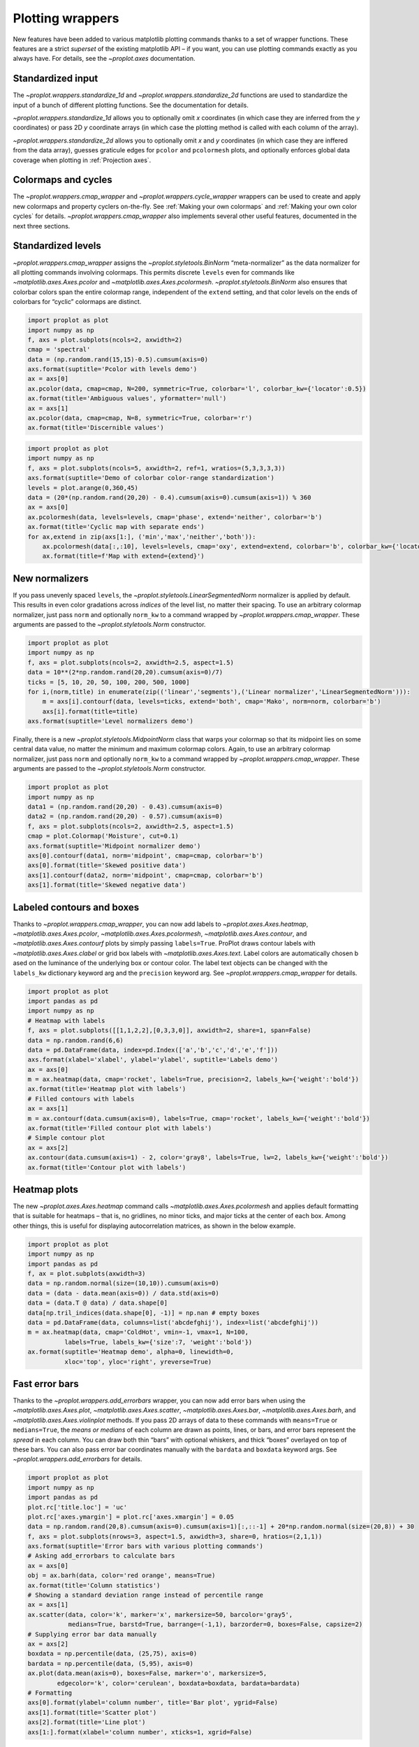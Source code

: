 Plotting wrappers
=================

New features have been added to various matplotlib plotting commands
thanks to a set of wrapper functions. These features are a strict
*superset* of the existing matplotlib API – if you want, you can use
plotting commands exactly as you always have. For details, see the
`~proplot.axes` documentation.

Standardized input
------------------

The `~proplot.wrappers.standardize_1d` and
`~proplot.wrappers.standardize_2d` functions are used to standardize
the input of a bunch of different plotting functions. See the
documentation for details.

`~proplot.wrappers.standardize_1d` allows you to optionally omit *x*
coordinates (in which case they are inferred from the *y* coordinates)
or pass 2D *y* coordinate arrays (in which case the plotting method is
called with each column of the array).

`~proplot.wrappers.standardize_2d` allows you to optionally omit *x*
and *y* coordinates (in which case they are inffered from the data
array), guesses graticule edges for ``pcolor`` and ``pcolormesh`` plots,
and optionally enforces global data coverage when plotting in
:ref:`Projection axes`.

Colormaps and cycles
--------------------

The `~proplot.wrappers.cmap_wrapper` and
`~proplot.wrappers.cycle_wrapper` wrappers can be used to create and
apply new colormaps and property cyclers on-the-fly. See
:ref:`Making your own colormaps` and
:ref:`Making your own color cycles` for details.
`~proplot.wrappers.cmap_wrapper` also implements several other useful
features, documented in the next three sections.

Standardized levels
-------------------

`~proplot.wrappers.cmap_wrapper` assigns the
`~proplot.styletools.BinNorm` “meta-normalizer” as the data normalizer
for all plotting commands involving colormaps. This permits discrete
``levels`` even for commands like `~matplotlib.axes.Axes.pcolor` and
`~matplotlib.axes.Axes.pcolormesh`. `~proplot.styletools.BinNorm`
also ensures that colorbar colors span the entire colormap range,
independent of the ``extend`` setting, and that color levels on the ends
of colorbars for “cyclic” colormaps are distinct.

.. code:: ipython3

    import proplot as plot
    import numpy as np
    f, axs = plot.subplots(ncols=2, axwidth=2)
    cmap = 'spectral'
    data = (np.random.rand(15,15)-0.5).cumsum(axis=0)
    axs.format(suptitle='Pcolor with levels demo')
    ax = axs[0]
    ax.pcolor(data, cmap=cmap, N=200, symmetric=True, colorbar='l', colorbar_kw={'locator':0.5})
    ax.format(title='Ambiguous values', yformatter='null')
    ax = axs[1]
    ax.pcolor(data, cmap=cmap, N=8, symmetric=True, colorbar='r')
    ax.format(title='Discernible values')



.. image:: tutorial/tutorial_149_0.svg


.. code:: ipython3

    import proplot as plot
    import numpy as np
    f, axs = plot.subplots(ncols=5, axwidth=2, ref=1, wratios=(5,3,3,3,3))
    axs.format(suptitle='Demo of colorbar color-range standardization')
    levels = plot.arange(0,360,45)
    data = (20*(np.random.rand(20,20) - 0.4).cumsum(axis=0).cumsum(axis=1)) % 360
    ax = axs[0]
    ax.pcolormesh(data, levels=levels, cmap='phase', extend='neither', colorbar='b')
    ax.format(title='Cyclic map with separate ends')
    for ax,extend in zip(axs[1:], ('min','max','neither','both')):
        ax.pcolormesh(data[:,:10], levels=levels, cmap='oxy', extend=extend, colorbar='b', colorbar_kw={'locator':90})
        ax.format(title=f'Map with extend={extend}')



.. image:: tutorial/tutorial_150_0.svg


New normalizers
---------------

If you pass unevenly spaced ``levels``, the
`~proplot.styletools.LinearSegmentedNorm` normalizer is applied by
default. This results in even color gradations across *indices* of the
level list, no matter their spacing. To use an arbitrary colormap
normalizer, just pass ``norm`` and optionally ``norm_kw`` to a command
wrapped by `~proplot.wrappers.cmap_wrapper`. These arguments are
passed to the `~proplot.styletools.Norm` constructor.

.. code:: ipython3

    import proplot as plot
    import numpy as np
    f, axs = plot.subplots(ncols=2, axwidth=2.5, aspect=1.5)
    data = 10**(2*np.random.rand(20,20).cumsum(axis=0)/7)
    ticks = [5, 10, 20, 50, 100, 200, 500, 1000]
    for i,(norm,title) in enumerate(zip(('linear','segments'),('Linear normalizer','LinearSegmentedNorm'))):
        m = axs[i].contourf(data, levels=ticks, extend='both', cmap='Mako', norm=norm, colorbar='b')
        axs[i].format(title=title)
    axs.format(suptitle='Level normalizers demo')



.. image:: tutorial/tutorial_153_0.svg


Finally, there is a new `~proplot.styletools.MidpointNorm` class that
warps your colormap so that its midpoint lies on some central data
value, no matter the minimum and maximum colormap colors. Again, to use
an arbitrary colormap normalizer, just pass ``norm`` and optionally
``norm_kw`` to a command wrapped by `~proplot.wrappers.cmap_wrapper`.
These arguments are passed to the `~proplot.styletools.Norm`
constructor.

.. code:: ipython3

    import proplot as plot
    import numpy as np
    data1 = (np.random.rand(20,20) - 0.43).cumsum(axis=0)
    data2 = (np.random.rand(20,20) - 0.57).cumsum(axis=0)
    f, axs = plot.subplots(ncols=2, axwidth=2.5, aspect=1.5)
    cmap = plot.Colormap('Moisture', cut=0.1)
    axs.format(suptitle='Midpoint normalizer demo')
    axs[0].contourf(data1, norm='midpoint', cmap=cmap, colorbar='b')
    axs[0].format(title='Skewed positive data')
    axs[1].contourf(data2, norm='midpoint', cmap=cmap, colorbar='b')
    axs[1].format(title='Skewed negative data')



.. image:: tutorial/tutorial_155_0.svg


Labeled contours and boxes
--------------------------

Thanks to `~proplot.wrappers.cmap_wrapper`, you can now add labels to
`~proplot.axes.Axes.heatmap`, `~matplotlib.axes.Axes.pcolor`,
`~matplotlib.axes.Axes.pcolormesh`, `~matplotlib.axes.Axes.contour`,
and `~matplotlib.axes.Axes.contourf` plots by simply passing
``labels=True``. ProPlot draws contour labels with
`~matplotlib.axes.Axes.clabel` or grid box labels with
`~matplotlib.axes.Axes.text`. Label colors are automatically chosen b
ased on the luminance of the underlying box or contour color. The label
text objects can be changed with the ``labels_kw`` dictionary keyword
arg and the ``precision`` keyword arg. See
`~proplot.wrappers.cmap_wrapper` for details.

.. code:: ipython3

    import proplot as plot
    import pandas as pd
    import numpy as np
    # Heatmap with labels
    f, axs = plot.subplots([[1,1,2,2],[0,3,3,0]], axwidth=2, share=1, span=False)
    data = np.random.rand(6,6)
    data = pd.DataFrame(data, index=pd.Index(['a','b','c','d','e','f']))
    axs.format(xlabel='xlabel', ylabel='ylabel', suptitle='Labels demo')
    ax = axs[0]
    m = ax.heatmap(data, cmap='rocket', labels=True, precision=2, labels_kw={'weight':'bold'})
    ax.format(title='Heatmap plot with labels')
    # Filled contours with labels
    ax = axs[1]
    m = ax.contourf(data.cumsum(axis=0), labels=True, cmap='rocket', labels_kw={'weight':'bold'})
    ax.format(title='Filled contour plot with labels')
    # Simple contour plot
    ax = axs[2]
    ax.contour(data.cumsum(axis=1) - 2, color='gray8', labels=True, lw=2, labels_kw={'weight':'bold'})
    ax.format(title='Contour plot with labels')



.. image:: tutorial/tutorial_158_0.svg


Heatmap plots
-------------

The new `~proplot.axes.Axes.heatmap` command calls
`~matplotlib.axes.Axes.pcolormesh` and applies default formatting that
is suitable for heatmaps – that is, no gridlines, no minor ticks, and
major ticks at the center of each box. Among other things, this is
useful for displaying autocorrelation matrices, as shown in the below
example.

.. code:: ipython3

    import proplot as plot
    import numpy as np
    import pandas as pd
    f, ax = plot.subplots(axwidth=3)
    data = np.random.normal(size=(10,10)).cumsum(axis=0)
    data = (data - data.mean(axis=0)) / data.std(axis=0)
    data = (data.T @ data) / data.shape[0]
    data[np.tril_indices(data.shape[0], -1)] = np.nan # empty boxes
    data = pd.DataFrame(data, columns=list('abcdefghij'), index=list('abcdefghij'))
    m = ax.heatmap(data, cmap='ColdHot', vmin=-1, vmax=1, N=100,
              labels=True, labels_kw={'size':7, 'weight':'bold'})
    ax.format(suptitle='Heatmap demo', alpha=0, linewidth=0,
              xloc='top', yloc='right', yreverse=True)



.. image:: tutorial/tutorial_161_0.svg


Fast error bars
---------------

Thanks to the `~proplot.wrappers.add_errorbars` wrapper, you can now
add error bars when using the `~matplotlib.axes.Axes.plot`,
`~matplotlib.axes.Axes.scatter`, `~matplotlib.axes.Axes.bar`,
`~matplotlib.axes.Axes.barh`, and `~matplotlib.axes.Axes.violinplot`
methods. If you pass 2D arrays of data to these commands with
``means=True`` or ``medians=True``, the *means or medians* of each
column are drawn as points, lines, or bars, and error bars represent the
*spread* in each column. You can draw both thin “bars” with optional
whiskers, and thick “boxes” overlayed on top of these bars. You can also
pass error bar coordinates manually with the ``bardata`` and ``boxdata``
keyword args. See `~proplot.wrappers.add_errorbars` for details.

.. code:: ipython3

    import proplot as plot
    import numpy as np
    import pandas as pd
    plot.rc['title.loc'] = 'uc'
    plot.rc['axes.ymargin'] = plot.rc['axes.xmargin'] = 0.05
    data = np.random.rand(20,8).cumsum(axis=0).cumsum(axis=1)[:,::-1] + 20*np.random.normal(size=(20,8)) + 30
    f, axs = plot.subplots(nrows=3, aspect=1.5, axwidth=3, share=0, hratios=(2,1,1))
    axs.format(suptitle='Error bars with various plotting commands')
    # Asking add_errorbars to calculate bars
    ax = axs[0]
    obj = ax.barh(data, color='red orange', means=True)
    ax.format(title='Column statistics')
    # Showing a standard deviation range instead of percentile range
    ax = axs[1]
    ax.scatter(data, color='k', marker='x', markersize=50, barcolor='gray5',
               medians=True, barstd=True, barrange=(-1,1), barzorder=0, boxes=False, capsize=2)
    # Supplying error bar data manually
    ax = axs[2]
    boxdata = np.percentile(data, (25,75), axis=0)
    bardata = np.percentile(data, (5,95), axis=0)
    ax.plot(data.mean(axis=0), boxes=False, marker='o', markersize=5,
            edgecolor='k', color='cerulean', boxdata=boxdata, bardata=bardata)
    # Formatting
    axs[0].format(ylabel='column number', title='Bar plot', ygrid=False)
    axs[1].format(title='Scatter plot')
    axs[2].format(title='Line plot')
    axs[1:].format(xlabel='column number', xticks=1, xgrid=False)



.. image:: tutorial/tutorial_164_0.svg


Bar plots and area plots
------------------------

`~proplot.wrappers.bar_wrapper` and
`~proplot.wrappers.cycle_wrapper` make it easier to generate useful
bar plots. You can now pass 2D arrays to `~matplotlib.axes.Axes.bar`
or `~matplotlib.axes.Axes.barh`, and columns of data will be *grouped*
or *stacked* together. And if *x* coordinates are not provided, default
coordinates are applied, just like with `~matplotlib.axes.Axes.plot`.
See `~proplot.wrappers.bar_wrapper` for details.

.. code:: ipython3

    import proplot as plot
    import numpy as np
    import pandas as pd
    plot.rc.titleloc = 'uc'
    plot.rc.margin = 0.05
    f, axs = plot.subplots(nrows=2, aspect=2, axwidth=3.5, share=0, hratios=(3,2))
    data = np.random.rand(5,5).cumsum(axis=0).cumsum(axis=1)[:,::-1]
    data = pd.DataFrame(data, columns=pd.Index(np.arange(1,6), name='column'), index=pd.Index(['a','b','c','d','e'], name='row idx'))
    ax = axs[0]
    obj = ax.bar(data, cycle='Reds', colorbar='ul', edgecolor='red9', colorbar_kw={'frameon':False})
    ax.format(xlocator=1, xminorlocator=0.5, ytickminor=False, title='Side-by-side', suptitle='Bar plot wrapper demo')
    ax = axs[1]
    obj = ax.barh(data.iloc[::-1,:], cycle='Blues', legend='ur', edgecolor='blue9', stacked=True)
    ax.format(title='Stacked')
    axs.format(grid=False)



.. image:: tutorial/tutorial_167_0.svg


To make area plots, use the convenient ``fill_between`` aliases
`~proplot.axes.Axes.area` and `~proplot.axes.Axes.areax`. These are
wrapped with `~proplot.wrappers.fill_between_wrapper` and
`~proplot.wrappers.fill_betweenx_wrapper`.

The ``fill_between`` wrappers enable “stacking” successive columns of a
2D input array like in `pandas`. They also add a new “``negpos``”
keyword for creating area plots that change color when the fill
boundaries cross each other. The most common use case for this is
highlighting negative and positive area underneath a line, as shown
below.

.. code:: ipython3

    import proplot as plot
    import numpy as np
    plot.rc.reset()
    plot.rc.margin = 0
    f, axs = plot.subplots(array=[[1,2],[3,3]], hratios=(1,0.8), share=0)
    axs.format(xlabel='xlabel', ylabel='ylabel', suptitle='Area plot demo')
    data = np.random.rand(5,3).cumsum(axis=0)
    cycle = ('gray3', 'gray5', 'gray7')
    ax = axs[0]
    ax.areax(np.arange(5), data, data + np.random.rand(5)[:,None], cycle=cycle, alpha=0.5,
            legend='uc', legend_kw={'center':True, 'ncols':2, 'labels':['z','y','qqqq']},
            )
    ax.format(title='Fill between columns')
    ax = axs[1]
    ax.area(np.arange(5), data, stacked=True, cycle=cycle, alpha=0.8,
            legend='ul', legend_kw={'center':True, 'ncols':2, 'labels':['z','y','qqqq']},
            )
    ax.format(title='Stack between columns')
    ax = axs[2]
    data = 5*(np.random.rand(20)-0.5)
    ax.area(data, negpos=True, negcolor='blue7', poscolor='red7')
    ax.format(title='Negative and positive data', xlabel='xlabel', ylabel='ylabel')
    axs.format(grid=False)



.. image:: tutorial/tutorial_169_0.svg


Box plots and violin plots
--------------------------

`~matplotlib.axes.Axes.boxplot` and
`~matplotlib.axes.Axes.violinplot` are now wrapped with
`~proplot.wrappers.boxplot_wrapper`,
`~proplot.wrappers.violinplot_wrapper`, and
`~proplot.wrappers.cycle_wrapper`, making it much easier to plot
distributions of data with aesthetically pleasing default settings and
automatic axis labeling.

.. code:: ipython3

    import proplot as plot
    import numpy as np
    import pandas as pd
    N = 500
    f, axs = plot.subplots(ncols=2)
    data = np.random.normal(size=(N,5)) + 2*(np.random.rand(N,5)-0.5)*np.arange(5)
    data = pd.DataFrame(data, columns=pd.Index(['a','b','c','d','e'], name='xlabel'))
    ax = axs[0]
    obj1 = ax.boxplot(data, lw=0.7, marker='x', fillcolor='gray5', medianlw=1, mediancolor='k')#, boxprops={'color':'C0'})#, labels=data.columns)
    ax.format(title='Box plots', titleloc='uc')
    ax = axs[1]
    obj2 = ax.violinplot(data, lw=0.7, fillcolor='gray7', points=500, bw_method=0.3, means=True)
    ax.format(title='Violin plots', titleloc='uc')
    axs.format(ymargin=0.1, xmargin=0.1, grid=False, suptitle='Boxes and violins demo')




.. image:: tutorial/tutorial_172_1.svg


Parametric plots
----------------

`~matplotlib.axes.Axes.plot` now accepts a ``cmap`` keyword – this
lets you draw line collections that map individual segments of the line
to individual colors. This can be useful for drawing “parametric” plots,
where you want to indicate the time or some other coordinate at each
point on the line. See `~proplot.axes.Axes.cmapline` for details.

.. code:: ipython3

    import proplot as plot
    import numpy as np
    plot.rc.reset()
    N = 50
    cmap = 'IceFire'
    values = np.linspace(-N/2, N/2, N)
    f, axs = plot.subplots(share=0, ncols=2, wratios=(2,1), axwidth='6cm', aspect=(2,1))
    ax = axs[0]
    m = ax.plot((np.random.rand(N)-0.5).cumsum(), np.random.rand(N), cmap=cmap, values=values, lw=7, extend='both')
    ax.format(xlabel='xlabel', ylabel='ylabel', title='Line with smooth color gradations', titleweight='bold')
    ax.colorbar(m, loc='b', label='parametric coordinate', locator=5)
    N = 12
    ax = axs[1]
    values = np.linspace(-N/2, N/2 - 1, N)
    radii = np.linspace(1,0.2,N)
    angles = np.linspace(0,4*np.pi,N)
    x = radii*np.cos(1.4*angles)
    y = radii*np.sin(1.4*angles)
    m = ax.plot(x, y, values=values, linewidth=15, interp=False, cmap=cmap)
    ax.format(xlim=(-1,1), ylim=(-1,1), title='With step gradations', titleweight='bold', xlabel='cosine angle', ylabel='sine angle')
    ax.colorbar(m, loc='b', maxn=10, label=f'parametric coordinate')







.. image:: tutorial/tutorial_175_1.svg


Misc enhancements
-----------------

Thanks to `~proplot.wrappers.scatter_wrapper` and
`~proplot.wrappers.cycle_wrapper`, `~matplotlib.axes.Axes.scatter`
now accepts 2D arrays, just like `~matplotlib.axes.Axes.plot`, and
successive calls to `~matplotlib.axes.Axes.scatter` can apply property
cycle keys other than ``color`` – for example, ``marker`` and
``markersize``. `~matplotlib.axes.Axes.scatter` also now optionally
accepts keywords that look like the `~matplotlib.axes.Axes.plot`
keywords, which is a bit less confusing. You can also pass colormaps to
`~matplotlib.axes.Axes.scatter` just as with matplotlib.

I am also considering supporting 2D array input and property cycle
iteration for more obscure matplotlib plotting commands like
`~matplotlib.axes.Axes.stem`, `~matplotlib.axes.Axes.step`,
`~matplotlib.axes.Axes.vlines`, and `~matplotlib.axes.Axes.hlines`.
Stay tuned!

.. code:: ipython3

    import proplot as plot
    import numpy as np
    import pandas as pd
    plot.rc.reset()
    f, axs = plot.subplots(ncols=2, share=1)
    x = (np.random.rand(20)-0).cumsum()
    data = (np.random.rand(20,4)-0.5).cumsum(axis=0)
    data = pd.DataFrame(data, columns=pd.Index(['a','b','c','d'], name='label'))
    # Scatter demo
    ax = axs[0]
    ax.format(title='Extra prop cycle properties', suptitle='Scatter plot demo')
    obj = ax.scatter(x, data, legend='ul', cycle='warm', legend_kw={'ncols':2},
                    cycle_kw={'marker':['x','o','x','o'], 'markersize':[5,10,20,30]})
    ax = axs[1]
    ax.format(title='Scatter plot with cmap')
    data = (np.random.rand(2,100)-0.5)
    obj = ax.scatter(*data, color=data.sum(axis=0), size=np.random.rand(100), smin=3, smax=30,
                     marker='o', cmap='dusk', colorbar='lr', colorbar_kw={'locator':0.5, 'label':'label'})
    axs.format(xlabel='xlabel', ylabel='ylabel')



.. image:: tutorial/tutorial_178_0.svg
